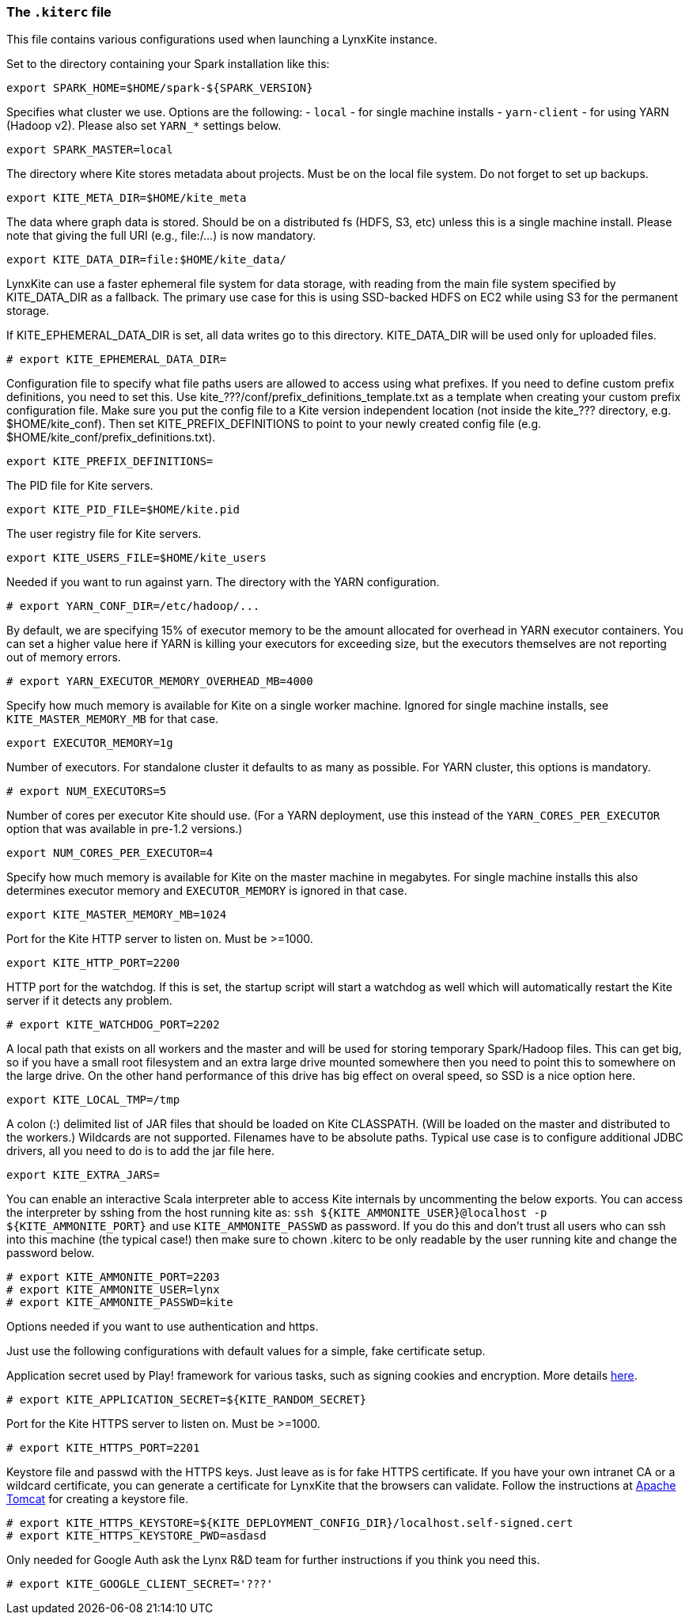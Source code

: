 [[kiterc-file]]
### The `.kiterc` file

This file contains various configurations used when launching a LynxKite instance.

Set to the directory containing your Spark installation like this:
```
export SPARK_HOME=$HOME/spark-${SPARK_VERSION}
```

Specifies what cluster we use. Options are the following:
- `local` - for single machine installs
- `yarn-client` - for using YARN (Hadoop v2). Please also set `YARN_*` settings below.
```
export SPARK_MASTER=local
```

The directory where Kite stores metadata about projects. Must be on the local file system.
Do not forget to set up backups.
```
export KITE_META_DIR=$HOME/kite_meta
```

The data where graph data is stored. Should be on a distributed fs (HDFS, S3, etc) unless
this is a single machine install. Please note that giving the full URI (e.g., file:/...)
is now mandatory.
```
export KITE_DATA_DIR=file:$HOME/kite_data/
```

LynxKite can use a faster ephemeral file system for data storage, with reading from the main
file system specified by KITE_DATA_DIR as a fallback. The primary use case for this is using
SSD-backed HDFS on EC2 while using S3 for the permanent storage.

If KITE_EPHEMERAL_DATA_DIR is set, all data writes go to this directory. KITE_DATA_DIR will be
used only for uploaded files.
```
# export KITE_EPHEMERAL_DATA_DIR=
```

Configuration file to specify what file paths users are allowed to access using
what prefixes. If you need to define custom prefix definitions, you need to
set this. Use kite_???/conf/prefix_definitions_template.txt as a template when
creating your custom prefix configuration file. Make sure you put the config
file to a Kite version independent location (not inside the kite_??? directory,
e.g. $HOME/kite_conf). Then set KITE_PREFIX_DEFINITIONS to point to your newly
created config file (e.g. $HOME/kite_conf/prefix_definitions.txt).
```
export KITE_PREFIX_DEFINITIONS=
```

The PID file for Kite servers.
```
export KITE_PID_FILE=$HOME/kite.pid
```

The user registry file for Kite servers.
```
export KITE_USERS_FILE=$HOME/kite_users
```

Needed if you want to run against yarn.
The directory with the YARN configuration.
```
# export YARN_CONF_DIR=/etc/hadoop/...
```

By default, we are specifying 15% of executor memory to be the amount allocated for
overhead in YARN executor containers. You can set a higher value here if YARN is
killing your executors for exceeding size, but the executors themselves are not
reporting out of memory errors.
```
# export YARN_EXECUTOR_MEMORY_OVERHEAD_MB=4000
```

Specify how much memory is available for Kite on a single worker machine.
Ignored for single machine installs, see `KITE_MASTER_MEMORY_MB` for that case.
```
export EXECUTOR_MEMORY=1g
```

Number of executors. For standalone cluster it defaults to as many as possible. For YARN
cluster, this options is mandatory.
```
# export NUM_EXECUTORS=5
```

Number of cores per executor Kite should use. (For a YARN deployment, use this instead of
the `YARN_CORES_PER_EXECUTOR` option that was available in pre-1.2 versions.)
```
export NUM_CORES_PER_EXECUTOR=4
```

Specify how much memory is available for Kite on the master machine in megabytes.
For single machine installs this also determines executor memory and `EXECUTOR_MEMORY` is
ignored in that case.
```
export KITE_MASTER_MEMORY_MB=1024
```

Port for the Kite HTTP server to listen on. Must be >=1000.
```
export KITE_HTTP_PORT=2200
```

HTTP port for the watchdog. If this is set, the startup script will start a watchdog as well
which will automatically restart the Kite server if it detects any problem.
```
# export KITE_WATCHDOG_PORT=2202
```

A local path that exists on all workers and the master and will be used for storing
temporary Spark/Hadoop files. This can get big, so if you have a small root filesystem
and an extra large drive mounted somewhere then you need to point this to somewhere on
the large drive. On the other hand performance of this drive has big effect on overal speed,
so SSD is a nice option here.
```
export KITE_LOCAL_TMP=/tmp
```

A colon (:) delimited list of JAR files that should be loaded on Kite CLASSPATH. (Will be loaded
on the master and distributed to the workers.)
Wildcards are not supported.
Filenames have to be absolute paths.
Typical use case is to configure additional JDBC drivers, all you need to do is to add the
jar file here.
```
export KITE_EXTRA_JARS=
```

You can enable an interactive Scala interpreter able to access Kite internals by uncommenting
the below exports. You can access the interpreter by sshing from the host running kite as:
`ssh ${KITE_AMMONITE_USER}@localhost -p ${KITE_AMMONITE_PORT}`
and use `KITE_AMMONITE_PASSWD` as password.
If you do this and don't trust all users who can ssh into this machine (the typical case!)
then make sure to chown .kiterc to be only readable by the user running kite and
change the password below.
```
# export KITE_AMMONITE_PORT=2203
# export KITE_AMMONITE_USER=lynx
# export KITE_AMMONITE_PASSWD=kite
```
[[kiterc-https]]
Options needed if you want to use authentication and https.

Just use the following configurations with default values for a simple, fake certificate setup.

===========================================================
Application secret used by Play! framework for various tasks, such as signing cookies and
encryption. More details https://playframework.com/documentation/latest/ApplicationSecret[here].
```
# export KITE_APPLICATION_SECRET=${KITE_RANDOM_SECRET}
```

Port for the Kite HTTPS server to listen on. Must be >=1000.
```
# export KITE_HTTPS_PORT=2201
```

Keystore file and passwd with the HTTPS keys. Just leave as is for fake HTTPS certificate.
If you have your own intranet CA or a wildcard certificate, you can generate a certificate for
LynxKite that the browsers can validate. Follow the instructions at
http://tomcat.apache.org/tomcat-6.0-doc/ssl-howto.html[Apache Tomcat] for creating a keystore file.
```
# export KITE_HTTPS_KEYSTORE=${KITE_DEPLOYMENT_CONFIG_DIR}/localhost.self-signed.cert
# export KITE_HTTPS_KEYSTORE_PWD=asdasd
```
===========================================================

Only needed for Google Auth ask the Lynx R&D team for further instructions if you think you need
this.
```
# export KITE_GOOGLE_CLIENT_SECRET='???'
```
